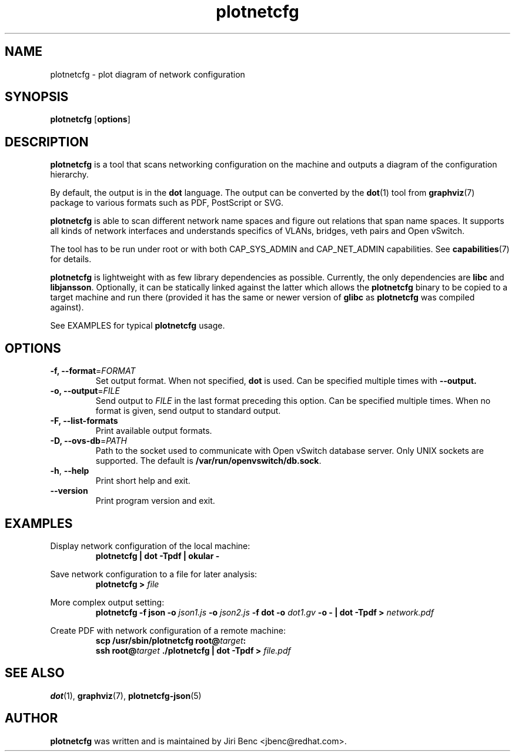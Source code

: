 .TH plotnetcfg 8 "9 April 2015"
.SH NAME
plotnetcfg \- plot diagram of network configuration
.SH SYNOPSIS
.B plotnetcfg
.RB [ options ]
.SH DESCRIPTION
.B plotnetcfg
is a tool that scans networking configuration on the machine and outputs
a diagram of the configuration hierarchy.

By default, the output is in the
.B dot
language. The output can be converted by the
.BR dot (1)
tool from
.BR graphviz (7)
package to various formats such as PDF, PostScript or SVG.

.B plotnetcfg
is able to scan different network name spaces and figure out relations that
span name spaces. It supports all kinds of network interfaces and
understands specifics of VLANs, bridges, veth pairs and Open vSwitch.

The tool has to be run under root or with both CAP_SYS_ADMIN and
CAP_NET_ADMIN capabilities. See
.BR capabilities (7)
for details.

.B plotnetcfg
is lightweight with as few library dependencies as possible. Currently, the
only dependencies are
.B libc
and
.BR libjansson .
Optionally, it can be statically linked against the latter which allows the
.B plotnetcfg
binary to be copied to a target machine and run there (provided it has the
same or newer version of
.B glibc
as
.B plotnetcfg
was compiled against).

See EXAMPLES for typical
.B plotnetcfg
usage.

.SH OPTIONS
.TP
\fB-f\fr, \fB--format\fR=\fIFORMAT\fR
Set output format. When not specified,
.B dot
is used. Can be specified multiple times with
.B --output.
.TP
\fB-o\fr, \fB--output\fR=\fIFILE\fR
Send output to
.I FILE
in the last format preceding this option. Can be specified multiple times. When
no format is given, send output to standard output.
.TP
\fB-F\fr, \fB--list-formats\fR
Print available output formats.
.TP
\fB-D\fr, \fB--ovs-db\fR=\fIPATH\fR
Path to the socket used to communicate with Open vSwitch database server.
Only UNIX sockets are supported. The default is
.BR /var/run/openvswitch/db.sock .
.TP
\fB-h\fR, \fB--help\fR
Print short help and exit.
.TP
\fB--version\fR
Print program version and exit.

.SH EXAMPLES
Display network configuration of the local machine:
.RS
.B plotnetcfg | dot -Tpdf | okular -
.RE

Save network configuration to a file for later analysis:
.RS
.B plotnetcfg >
.I file
.RE

More complex output setting:
.RS
.BI "plotnetcfg -f json -o " "json1.js" " -o " "json2.js" " -f dot -o " "dot1.gv"
.B -o - | dot -Tpdf >
.I network.pdf
.RE


Create PDF with network configuration of a remote machine:
.RS
.B scp /usr/sbin/plotnetcfg
.BI root@ target :
.br
.B ssh
.BI root@ target
.B ./plotnetcfg | dot -Tpdf >
.I file.pdf

.SH SEE ALSO
.BR dot (1),
.BR graphviz (7),
.BR plotnetcfg-json (5)

.SH AUTHOR
.B plotnetcfg
was written and is maintained by Jiri Benc <jbenc@redhat.com>.
